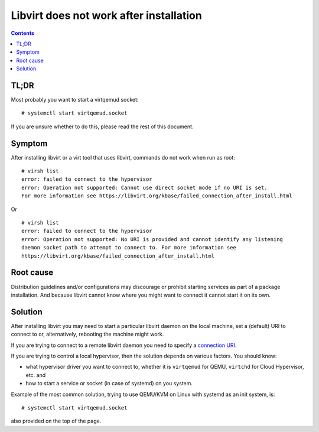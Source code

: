 ========================================
Libvirt does not work after installation
========================================

.. contents::

TL;DR
=====

Most probably you want to start a virtqemud socket:

::

   # systemctl start virtqemud.socket

If you are unsure whether to do this, please read the rest of this document.

Symptom
=======

After installing libvirt or a virt tool that uses libvirt, commands do
not work when run as root:

::

   # virsh list
   error: failed to connect to the hypervisor
   error: Operation not supported: Cannot use direct socket mode if no URI is set.
   For more information see https://libvirt.org/kbase/failed_connection_after_install.html

Or

::

   # virsh list
   error: failed to connect to the hypervisor
   error: Operation not supported: No URI is provided and cannot identify any listening
   daemon socket path to attempt to connect to. For more information see
   https://libvirt.org/kbase/failed_connection_after_install.html

Root cause
==========

Distribution guidelines and/or configurations may discourage or prohibit
starting services as part of a package installation.  And because libvirt cannot
know where you might want to connect it cannot start it on its own.

Solution
========

After installing libvirt you may need to start a particular libvirt daemon on
the local machine, set a (default) URI to connect to or, alternatively,
rebooting the machine might work.

If you are trying to connect to a remote libvirt daemon you need to specify a `connection URI <../uri.html>`__.

If you are trying to control a local hypervisor, then the solution depends on various factors. You should know:

- what hypervisor driver you want to connect to, whether it is ``virtqemud`` for QEMU, ``virtchd`` for Cloud Hypervisor, etc. and
- how to start a service or socket (in case of systemd) on you system.

Example of the most common solution, trying to use QEMU/KVM on Linux with systemd as an init system, is:

::

   # systemctl start virtqemud.socket

also provided on the top of the page.
